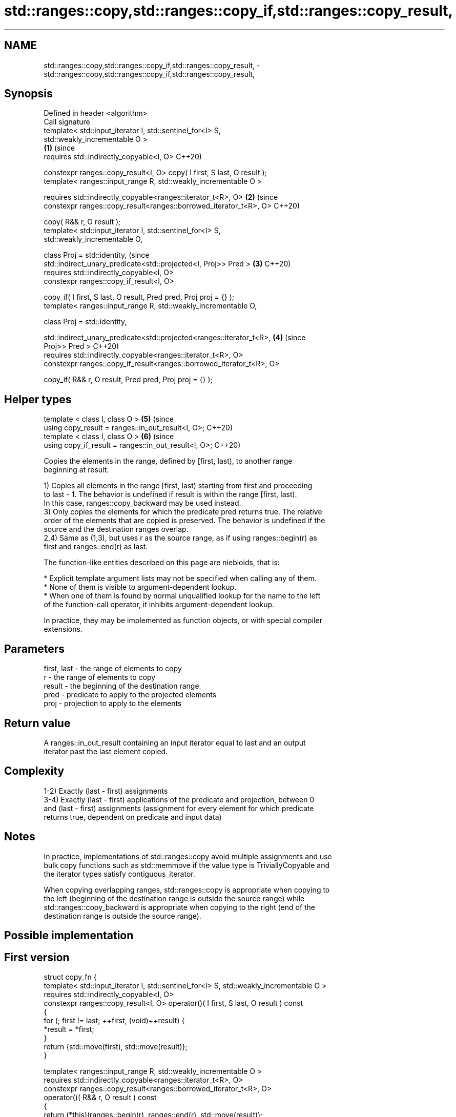 .TH std::ranges::copy,std::ranges::copy_if,std::ranges::copy_result, 3 "2021.11.17" "http://cppreference.com" "C++ Standard Libary"
.SH NAME
std::ranges::copy,std::ranges::copy_if,std::ranges::copy_result, \- std::ranges::copy,std::ranges::copy_if,std::ranges::copy_result,

.SH Synopsis

   Defined in header <algorithm>
   Call signature
   template< std::input_iterator I, std::sentinel_for<I> S,
   std::weakly_incrementable O >
                                                                            \fB(1)\fP (since
   requires std::indirectly_copyable<I, O>                                      C++20)

   constexpr ranges::copy_result<I, O> copy( I first, S last, O result );
   template< ranges::input_range R, std::weakly_incrementable O >

   requires std::indirectly_copyable<ranges::iterator_t<R>, O>              \fB(2)\fP (since
     constexpr ranges::copy_result<ranges::borrowed_iterator_t<R>, O>           C++20)

   copy( R&& r, O result );
   template< std::input_iterator I, std::sentinel_for<I> S,
   std::weakly_incrementable O,

             class Proj = std::identity,                                        (since
             std::indirect_unary_predicate<std::projected<I, Proj>> Pred >  \fB(3)\fP C++20)
   requires std::indirectly_copyable<I, O>
     constexpr ranges::copy_if_result<I, O>

   copy_if( I first, S last, O result, Pred pred, Proj proj = {} );
   template< ranges::input_range R, std::weakly_incrementable O,

             class Proj = std::identity,

   std::indirect_unary_predicate<std::projected<ranges::iterator_t<R>,      \fB(4)\fP (since
   Proj>> Pred >                                                                C++20)
   requires std::indirectly_copyable<ranges::iterator_t<R>, O>
     constexpr ranges::copy_if_result<ranges::borrowed_iterator_t<R>, O>

   copy_if( R&& r, O result, Pred pred, Proj proj = {} );
.SH Helper types
   template < class I, class O >                                            \fB(5)\fP (since
   using copy_result = ranges::in_out_result<I, O>;                             C++20)
   template < class I, class O >                                            \fB(6)\fP (since
   using copy_if_result = ranges::in_out_result<I, O>;                          C++20)

   Copies the elements in the range, defined by [first, last), to another range
   beginning at result.

   1) Copies all elements in the range [first, last) starting from first and proceeding
   to last - 1. The behavior is undefined if result is within the range [first, last).
   In this case, ranges::copy_backward may be used instead.
   3) Only copies the elements for which the predicate pred returns true. The relative
   order of the elements that are copied is preserved. The behavior is undefined if the
   source and the destination ranges overlap.
   2,4) Same as (1,3), but uses r as the source range, as if using ranges::begin(r) as
   first and ranges::end(r) as last.

   The function-like entities described on this page are niebloids, that is:

     * Explicit template argument lists may not be specified when calling any of them.
     * None of them is visible to argument-dependent lookup.
     * When one of them is found by normal unqualified lookup for the name to the left
       of the function-call operator, it inhibits argument-dependent lookup.

   In practice, they may be implemented as function objects, or with special compiler
   extensions.

.SH Parameters

   first, last - the range of elements to copy
   r           - the range of elements to copy
   result      - the beginning of the destination range.
   pred        - predicate to apply to the projected elements
   proj        - projection to apply to the elements

.SH Return value

   A ranges::in_out_result containing an input iterator equal to last and an output
   iterator past the last element copied.

.SH Complexity

   1-2) Exactly (last - first) assignments
   3-4) Exactly (last - first) applications of the predicate and projection, between 0
   and (last - first) assignments (assignment for every element for which predicate
   returns true, dependent on predicate and input data)

.SH Notes

   In practice, implementations of std::ranges::copy avoid multiple assignments and use
   bulk copy functions such as std::memmove if the value type is TriviallyCopyable and
   the iterator types satisfy contiguous_iterator.

   When copying overlapping ranges, std::ranges::copy is appropriate when copying to
   the left (beginning of the destination range is outside the source range) while
   std::ranges::copy_backward is appropriate when copying to the right (end of the
   destination range is outside the source range).

.SH Possible implementation

.SH First version
  struct copy_fn {
    template< std::input_iterator I, std::sentinel_for<I> S, std::weakly_incrementable O >
    requires std::indirectly_copyable<I, O>
    constexpr ranges::copy_result<I, O> operator()( I first, S last, O result ) const
    {
        for (; first != last; ++first, (void)++result) {
            *result = *first;
        }
        return {std::move(first), std::move(result)};
    }

    template< ranges::input_range R, std::weakly_incrementable O >
    requires std::indirectly_copyable<ranges::iterator_t<R>, O>
    constexpr ranges::copy_result<ranges::borrowed_iterator_t<R>, O>
    operator()( R&& r, O result ) const
    {
        return (*this)(ranges::begin(r), ranges::end(r), std::move(result));
    }
  };

  inline constexpr copy_fn copy;
.SH Second version
  struct copy_if_fn {
    template< std::input_iterator I, std::sentinel_for<I> S, std::weakly_incrementable O,
              class Proj = std::identity,
              std::indirect_unary_predicate<std::projected<I, Proj>> Pred >
    requires std::indirectly_copyable<I, O>
    constexpr ranges::copy_if_result<I, O>
    operator()( I first, S last, O result, Pred pred, Proj proj = {} ) const
    {
        for (; first != last; ++first) {
            if (std::invoke(pred, std::invoke(proj, *first))) {
                *result = *first;
                ++result;
            }
        }

        return {std::move(first), std::move(result)};
    }

    template< ranges::input_range R, std::weakly_incrementable O,
              class Proj = std::identity,
              std::indirect_unary_predicate<
                  std::projected<ranges::iterator_t<R>, Proj>> Pred >
    requires std::indirectly_copyable<ranges::iterator_t<R>, O>
    constexpr ranges::copy_if_result<ranges::borrowed_iterator_t<R>, O>
    operator()( R&& r, O result, Pred pred, Proj proj = {} ) const
    {
        return (*this)(ranges::begin(r), ranges::end(r),
                       std::move(result),
                       std::ref(pred), std::ref(proj));
    }
  };

  inline constexpr copy_if_fn copy_if;

.SH Example

   The following code uses copy to both copy the contents of one vector to another and
   to display the resulting vector:


// Run this code

 #include <algorithm>
 #include <iostream>
 #include <vector>
 #include <iterator>
 #include <numeric>

 int main()
 {
     std::vector<int> from_vector(10);
     std::iota(from_vector.begin(), from_vector.end(), 0);

     std::vector<int> to_vector;

     namespace ranges = std::ranges;
     ranges::copy(from_vector.begin(), from_vector.end(),
                  std::back_inserter(to_vector));
 // or, alternatively,
 //  std::vector<int> to_vector(from_vector.size());
 //  ranges::copy(from_vector.begin(), from_vector.end(), to_vector.begin());
 // either way is equivalent to
 //  std::vector<int> to_vector = from_vector;

     std::cout << "to_vector contains: ";

     ranges::copy(to_vector, std::ostream_iterator<int>(std::cout, " "));
     std::cout << '\\n';

     std::cout << "odd numbers in to_vector are: ";

     ranges::copy_if(to_vector, std::ostream_iterator<int>(std::cout, " "),
                  [](int x) { return (x % 2) == 1; });
     std::cout << '\\n';
 }

.SH Output:

 to_vector contains: 0 1 2 3 4 5 6 7 8 9
 odd numbers in to_vector are: 1 3 5 7 9

.SH See also

   ranges::copy_backward  copies a range of elements in backwards order
   (C++20)                (niebloid)
   ranges::reverse_copy   creates a copy of a range that is reversed
   (C++20)                (niebloid)
   ranges::copy_n         copies a number of elements to a new location
   (C++20)                (niebloid)
   ranges::fill           assigns a range of elements a certain value
   (C++20)                (niebloid)
   ranges::remove_copy    copies a range of elements omitting those that satisfy
   ranges::remove_copy_if specific criteria
   (C++20)                (niebloid)
   (C++20)
   copy                   copies a range of elements to a new location
   copy_if                \fI(function template)\fP
   \fI(C++11)\fP
